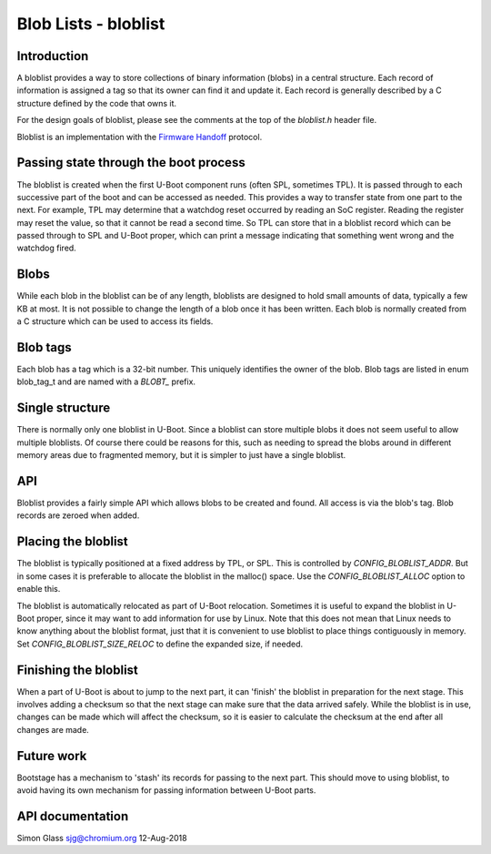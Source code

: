 .. SPDX-License-Identifier: GPL-2.0+

Blob Lists - bloblist
=====================

Introduction
------------

A bloblist provides a way to store collections of binary information (blobs) in
a central structure. Each record of information is assigned a tag so that its
owner can find it and update it. Each record is generally described by a C
structure defined by the code that owns it.

For the design goals of bloblist, please see the comments at the top of the
`bloblist.h` header file.

Bloblist is an implementation with the `Firmware Handoff`_ protocol.

Passing state through the boot process
--------------------------------------

The bloblist is created when the first U-Boot component runs (often SPL,
sometimes TPL). It is passed through to each successive part of the boot and
can be accessed as needed. This provides a way to transfer state from one part
to the next. For example, TPL may determine that a watchdog reset occurred by
reading an SoC register. Reading the register may reset the value, so that it
cannot be read a second time. So TPL can store that in a bloblist record which
can be passed through to SPL and U-Boot proper, which can print a message
indicating that something went wrong and the watchdog fired.


Blobs
-----

While each blob in the bloblist can be of any length, bloblists are designed to
hold small amounts of data, typically a few KB at most. It is not possible to
change the length of a blob once it has been written. Each blob is normally
created from a C structure which can be used to access its fields.


Blob tags
---------

Each blob has a tag which is a 32-bit number. This uniquely identifies the
owner of the blob. Blob tags are listed in enum blob_tag_t and are named
with a `BLOBT_` prefix.


Single structure
----------------

There is normally only one bloblist in U-Boot. Since a bloblist can store
multiple blobs it does not seem useful to allow multiple bloblists. Of course
there could be reasons for this, such as needing to spread the blobs around in
different memory areas due to fragmented memory, but it is simpler to just have
a single bloblist.


API
---

Bloblist provides a fairly simple API which allows blobs to be created and
found. All access is via the blob's tag. Blob records are zeroed when added.


Placing the bloblist
--------------------

The bloblist is typically positioned at a fixed address by TPL, or SPL. This
is controlled by `CONFIG_BLOBLIST_ADDR`. But in some cases it is preferable to
allocate the bloblist in the malloc() space. Use the `CONFIG_BLOBLIST_ALLOC`
option to enable this.

The bloblist is automatically relocated as part of U-Boot relocation. Sometimes
it is useful to expand the bloblist in U-Boot proper, since it may want to add
information for use by Linux. Note that this does not mean that Linux needs to
know anything about the bloblist format, just that it is convenient to use
bloblist to place things contiguously in memory. Set
`CONFIG_BLOBLIST_SIZE_RELOC` to define the expanded size, if needed.


Finishing the bloblist
----------------------

When a part of U-Boot is about to jump to the next part, it can 'finish' the
bloblist in preparation for the next stage. This involves adding a checksum so
that the next stage can make sure that the data arrived safely. While the
bloblist is in use, changes can be made which will affect the checksum, so it
is easier to calculate the checksum at the end after all changes are made.


Future work
-----------

Bootstage has a mechanism to 'stash' its records for passing to the next part.
This should move to using bloblist, to avoid having its own mechanism for
passing information between U-Boot parts.


API documentation
-----------------

.. kernel-doc:: include/bloblist.h
.. _`Firmware Handoff`: https://github.com/FirmwareHandoff/firmware_handoff

Simon Glass
sjg@chromium.org
12-Aug-2018
